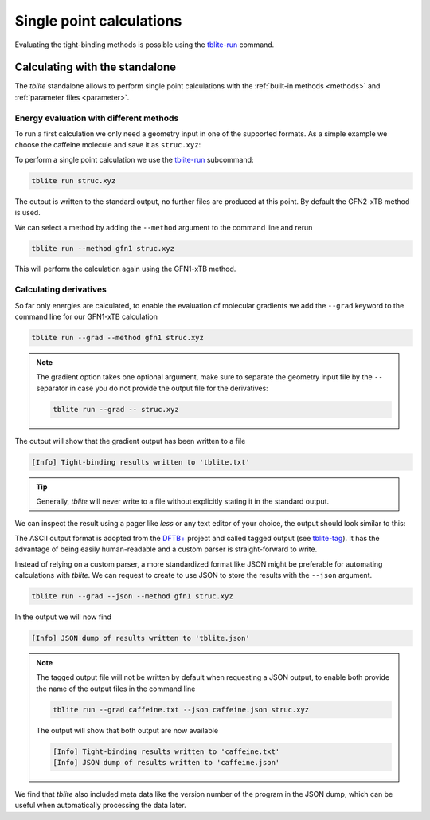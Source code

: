 Single point calculations
=========================

Evaluating the tight-binding methods is possible using the `tblite-run`_ command.

.. _tblite-run: https://github.com/awvwgk/tblite/blob/main/man/tblite-run.1.adoc
.. _tblite-param: https://github.com/awvwgk/tblite/blob/main/man/tblite-param.1.adoc
.. _tblite-tag: https://github.com/awvwgk/tblite/blob/main/man/tblite-tag.5.adoc
.. _dftb+: https://dftbplus.org


Calculating with the standalone
-------------------------------

The *tblite* standalone allows to perform single point calculations with the :ref:`built-in methods <methods>` and :ref:`parameter files <parameter>`.


Energy evaluation with different methods
~~~~~~~~~~~~~~~~~~~~~~~~~~~~~~~~~~~~~~~~

To run a first calculation we only need a geometry input in one of the supported formats.
As a simple example we choose the caffeine molecule and save it as ``struc.xyz``:

.. code-block:: text
   :caption: struc.xyz

   24
   # caffeine
   C    1.07317    0.04885   -0.07573
   N    2.51365    0.01256   -0.07580
   C    3.35199    1.09592   -0.07533
   N    4.61898    0.73028   -0.07549
   C    4.57907   -0.63144   -0.07531
   C    3.30131   -1.10256   -0.07524
   C    2.98068   -2.48687   -0.07377
   O    1.82530   -2.90038   -0.07577
   N    4.11440   -3.30433   -0.06936
   C    5.45174   -2.85618   -0.07235
   O    6.38934   -3.65965   -0.07232
   N    5.66240   -1.47682   -0.07487
   C    7.00947   -0.93648   -0.07524
   C    3.92063   -4.74093   -0.06158
   H    0.73398    1.08786   -0.07503
   H    0.71239   -0.45698    0.82335
   H    0.71240   -0.45580   -0.97549
   H    2.99301    2.11762   -0.07478
   H    7.76531   -1.72634   -0.07591
   H    7.14864   -0.32182    0.81969
   H    7.14802   -0.32076   -0.96953
   H    2.86501   -5.02316   -0.05833
   H    4.40233   -5.15920    0.82837
   H    4.40017   -5.16929   -0.94780

To perform a single point calculation we use the `tblite-run`_ subcommand:

.. code-block:: text

   tblite run struc.xyz

The output is written to the standard output, no further files are produced at this point.
By default the GFN2-xTB method is used.

.. code-block:: text
   :caption: standard output for GFN2-xTB

    repulsion energy        4.9222938485600E-01 Eh
    dispersion energy       9.6582008183032E-05 Eh
    number of electrons     7.4000000000000E+01 e
    integral cutoff         1.7347787504999E+01 bohr

   ------------------------------------------------------------
     cycle        total energy    energy error   density error
   ------------------------------------------------------------
         1     -41.75569301832  -4.2248019E+01   1.9479952E-01
         2     -42.10609780052  -3.5040478E-01   7.5972187E-02
         3     -42.14069903418  -3.4601234E-02   4.6343369E-02
         4     -42.14507107704  -4.3720429E-03   1.2550655E-02
         5     -42.14724061029  -2.1695333E-03   6.1305110E-03
         6     -42.14770623967  -4.6562938E-04   2.4358040E-03
         7     -42.14738299681   3.2324286E-04   1.0726483E-03
         8     -42.14747017326  -8.7176447E-05   3.6117531E-04
         9     -42.14746157709   8.5961684E-06   1.6698164E-04
        10     -42.14746263709  -1.0599990E-06   5.4777834E-05
        11     -42.14746337487  -7.3778077E-07   2.5306995E-05
        12     -42.14746403618  -6.6130801E-07   8.2333411E-06
   ------------------------------------------------------------

    electronic energy      -4.2639790003039E+01 Eh
    total energy           -4.2147464036175E+01 Eh

   ------------------------------------------------------------------
         #    Occupation            Energy/Eh            Energy/eV
   ------------------------------------------------------------------
         1        2.0000           -0.7201238             -19.5956
       ...           ...                  ...                  ...
        29        2.0000           -0.4792385             -13.0407
        30        2.0000           -0.4764138             -12.9639
        31        2.0000           -0.4564304             -12.4201
        32        2.0000           -0.4379226             -11.9165
        33        2.0000           -0.4264752             -11.6050
        34        2.0000           -0.4193573             -11.4113
        35        2.0000           -0.4148063             -11.2875
        36        2.0000           -0.4035253             -10.9805
        37        2.0000           -0.3892737             -10.5927 (HOMO)
        38                         -0.2657013              -7.2301 (LUMO)
        39                         -0.2265846              -6.1657
        40                         -0.2098114              -5.7093
        41                         -0.1225595              -3.3350
        42                         -0.0559053              -1.5213
        43                         -0.0080016              -0.2177
        44                          0.0133961               0.3645
       ...                                ...                  ...
        66                          0.6592542              17.9392
   ------------------------------------------------------------------
                  HL-Gap            0.1235725 Eh            3.3626 eV
   ------------------------------------------------------------------

We can select a method by adding the ``--method`` argument to the command line and rerun

.. code-block:: text

   tblite run --method gfn1 struc.xyz

This will perform the calculation again using the GFN1-xTB method.


Calculating derivatives
~~~~~~~~~~~~~~~~~~~~~~~

So far only energies are calculated, to enable the evaluation of molecular gradients we add the ``--grad`` keyword to the command line for our GFN1-xTB calculation

.. code-block:: text

   tblite run --grad --method gfn1 struc.xyz

.. note::

   The gradient option takes one optional argument, make sure to separate the geometry input file by the ``--`` separator in case you do not provide the output file for the derivatives:

   .. code-block:: text

      tblite run --grad -- struc.xyz

The output will show that the gradient output has been written to a file

.. code-block:: text

   [Info] Tight-binding results written to 'tblite.txt'

.. tip::

   Generally, *tblite* will never write to a file without explicitly stating it in the standard output.

We can inspect the result using a pager like *less* or any text editor of your choice, the output should look similar to this:

.. code-block:: text
   :caption: tblite.txt

   energy             :real:0:
    -4.4509702550094509E+01
   gradient           :real:2:3,24
     3.8751207233845646E-03  1.0589576505981196E-03  4.0101833008853537E-06
    -6.8197644662543388E-03 -2.5469121433516095E-02 -4.7470927704034663E-05
     1.0648728891662693E-02  8.8366335898543858E-03  4.7996917287539728E-05
     3.1902722527341862E-04  7.4242248622642722E-03 -2.8496918953763304E-05
    -2.6208973446986007E-02 -9.0131378921360604E-03 -3.8669871255270171E-05
    -1.7509318247989529E-03  3.6705299785918994E-03  3.4118097773531792E-05
     1.9484148290568090E-02  4.7415207908131207E-03  4.0471496678204742E-05
    -1.1722356880465069E-02  7.4828408528079754E-03 -1.1612153192208481E-04
    -1.2241607563977187E-03 -1.9132992220688570E-02  1.2461589545076379E-04
    -1.6766717498318165E-02  1.2103660828186829E-02 -3.4573645420344302E-05
     2.4844203069064843E-02 -1.9287321306216326E-02 -4.9197479201307158E-05
     1.1084471631753511E-02  1.7004159137354469E-02 -3.2214753172841759E-06
    -6.4592191454479423E-03 -4.2860776915391351E-03 -4.0858618678683595E-06
    -6.5899183170761598E-03  1.3221070732562403E-02 -9.0165446293088262E-05
    -1.3268732296168747E-03  2.1245633439957766E-03  4.0929253563542303E-06
     1.7227511511327858E-03  1.1717306153688867E-03  2.6844186750092148E-03
     1.7254183949399506E-03  1.1710614866087398E-03 -2.6879103256391306E-03
    -1.5499406234334675E-03  3.9313477434577580E-03  2.5224714308249690E-05
     6.3570530436816057E-03  2.2899202031480908E-03  3.4807215781027190E-06
     5.1739877369726952E-04 -5.0616912429584586E-04  1.9423398812888478E-03
     5.4061192657724807E-04 -4.8581923304342556E-04 -1.9455409758072379E-03
    -1.2675930676672822E-03 -7.6587507428546708E-03  8.4916914284767576E-05
     2.7792577845120209E-04 -1.8293010741325709E-04  1.4003154522332375E-03
     2.8959035627490622E-04 -2.0990206390925764E-04 -1.3505474151682963E-03
   virial             :real:2:3,3
     7.8713512660909479E-02 -3.0635463233997452E-02 -1.6134089053178151E-04
    -3.0635463233997452E-02  8.4807095398895124E-02 -1.1909491256157945E-04
    -1.6134089053176757E-04 -1.1909491256159344E-04  2.0323518845924864E-02

The ASCII output format is adopted from the `DFTB+`_ project and called tagged output (see `tblite-tag`_).
It has the advantage of being easily human-readable and a custom parser is straight-forward to write.

Instead of relying on a custom parser, a more standardized format like JSON might be preferable for automating calculations with *tblite*.
We can request to create to use JSON to store the results with the ``--json`` argument.

.. code-block:: text

   tblite run --grad --json --method gfn1 struc.xyz

In the output we will now find

.. code-block:: text

   [Info] JSON dump of results written to 'tblite.json'

.. note::

   The tagged output file will not be written by default when requesting a JSON output, to enable both provide the name of the output files in the command line

   .. code-block:: text

      tblite run --grad caffeine.txt --json caffeine.json struc.xyz

   The output will show that both output are now available

   .. code-block:: text

      [Info] Tight-binding results written to 'caffeine.txt'
      [Info] JSON dump of results written to 'caffeine.json'

We find that *tblite* also included meta data like the version number of the program in the JSON dump, which can be useful when automatically processing the data later.
